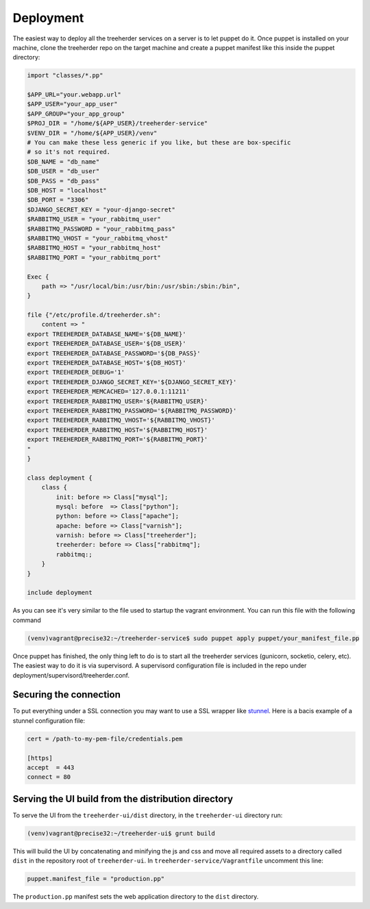 Deployment
==========

The easiest way to deploy all the treeherder services on a server is to let puppet do it.
Once puppet is installed on your machine, clone the treeherder repo on the target machine and create a puppet
manifest like this inside the puppet directory:

.. code-block:: ruby

    import "classes/*.pp"

    $APP_URL="your.webapp.url"
    $APP_USER="your_app_user"
    $APP_GROUP="your_app_group"
    $PROJ_DIR = "/home/${APP_USER}/treeherder-service"
    $VENV_DIR = "/home/${APP_USER}/venv"
    # You can make these less generic if you like, but these are box-specific
    # so it's not required.
    $DB_NAME = "db_name"
    $DB_USER = "db_user"
    $DB_PASS = "db_pass"
    $DB_HOST = "localhost"
    $DB_PORT = "3306"
    $DJANGO_SECRET_KEY = "your-django-secret"
    $RABBITMQ_USER = "your_rabbitmq_user"
    $RABBITMQ_PASSWORD = "your_rabbitmq_pass"
    $RABBITMQ_VHOST = "your_rabbitmq_vhost"
    $RABBITMQ_HOST = "your_rabbitmq_host"
    $RABBITMQ_PORT = "your_rabbitmq_port"

    Exec {
        path => "/usr/local/bin:/usr/bin:/usr/sbin:/sbin:/bin",
    }

    file {"/etc/profile.d/treeherder.sh":
        content => "
    export TREEHERDER_DATABASE_NAME='${DB_NAME}'
    export TREEHERDER_DATABASE_USER='${DB_USER}'
    export TREEHERDER_DATABASE_PASSWORD='${DB_PASS}'
    export TREEHERDER_DATABASE_HOST='${DB_HOST}'
    export TREEHERDER_DEBUG='1'
    export TREEHERDER_DJANGO_SECRET_KEY='${DJANGO_SECRET_KEY}'
    export TREEHERDER_MEMCACHED='127.0.0.1:11211'
    export TREEHERDER_RABBITMQ_USER='${RABBITMQ_USER}'
    export TREEHERDER_RABBITMQ_PASSWORD='${RABBITMQ_PASSWORD}'
    export TREEHERDER_RABBITMQ_VHOST='${RABBITMQ_VHOST}'
    export TREEHERDER_RABBITMQ_HOST='${RABBITMQ_HOST}'
    export TREEHERDER_RABBITMQ_PORT='${RABBITMQ_PORT}'
    "
    }

    class deployment {
        class {
            init: before => Class["mysql"];
            mysql: before  => Class["python"];
            python: before => Class["apache"];
            apache: before => Class["varnish"];
            varnish: before => Class["treeherder"];
            treeherder: before => Class["rabbitmq"];
            rabbitmq:;
        }
    }

    include deployment

As you can see it's very similar to the file used to startup the vagrant environment.
You can run this file with the following command

.. code-block:: bash
  
  (venv)vagrant@precise32:~/treeherder-service$ sudo puppet apply puppet/your_manifest_file.pp

Once puppet has finished, the only thing left to do is to start all the treeherder services (gunicorn, socketio, celery, etc).
The easiest way to do it is via supervisord.
A supervisord configuration file is included in the repo under deployment/supervisord/treeherder.conf.


Securing the connection
-----------------------

To put everything under a SSL connection you may want to use a SSL wrapper like stunnel_. Here is a bacis example
of a stunnel configuration file:

.. code-block:: ini

  cert = /path-to-my-pem-file/credentials.pem

  [https]
  accept  = 443
  connect = 80

.. _stunnel: https://www.stunnel.org

Serving the UI build from the distribution directory
----------------------------------------------------
To serve the UI from the ``treeherder-ui/dist`` directory, in the ``treeherder-ui`` directory run:

.. code-block:: bash

  (venv)vagrant@precise32:~/treeherder-ui$ grunt build

This will build the UI by concatenating and minifying the js and css and move all required assets to a directory called ``dist`` in the repository root of ``treeherder-ui``. In ``treeherder-service/Vagrantfile`` uncomment this line:

.. code-block:: ruby

  puppet.manifest_file = "production.pp"

The ``production.pp`` manifest sets the web application directory to the ``dist`` directory.
